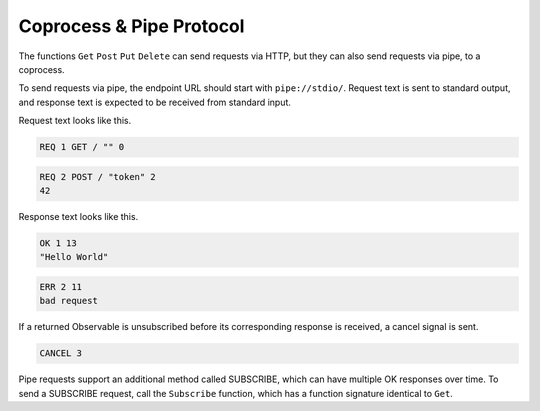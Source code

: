 Coprocess & Pipe Protocol
=========================

.. image :: coproc.png
    :scale: 62%

The functions ``Get`` ``Post`` ``Put`` ``Delete`` can send requests via HTTP,
but they can also send requests via pipe, to a coprocess.

To send requests via pipe, the endpoint URL should start with ``pipe://stdio/``.
Request text is sent to standard output,
and response text is expected to be received from standard input.

Request text looks like this.

.. code-block:: none
    
    REQ 1 GET / "" 0

.. code-block:: none

    REQ 2 POST / "token" 2
    42

Response text looks like this.

.. code-block:: none

    OK 1 13
    "Hello World"

.. code-block:: none

    ERR 2 11
    bad request

If a returned Observable is unsubscribed
before its corresponding response is received,
a cancel signal is sent.

.. code-block:: none

    CANCEL 3

Pipe requests support an additional method called SUBSCRIBE,
which can have multiple OK responses over time.
To send a SUBSCRIBE request, call the ``Subscribe`` function,
which has a function signature identical to ``Get``.


